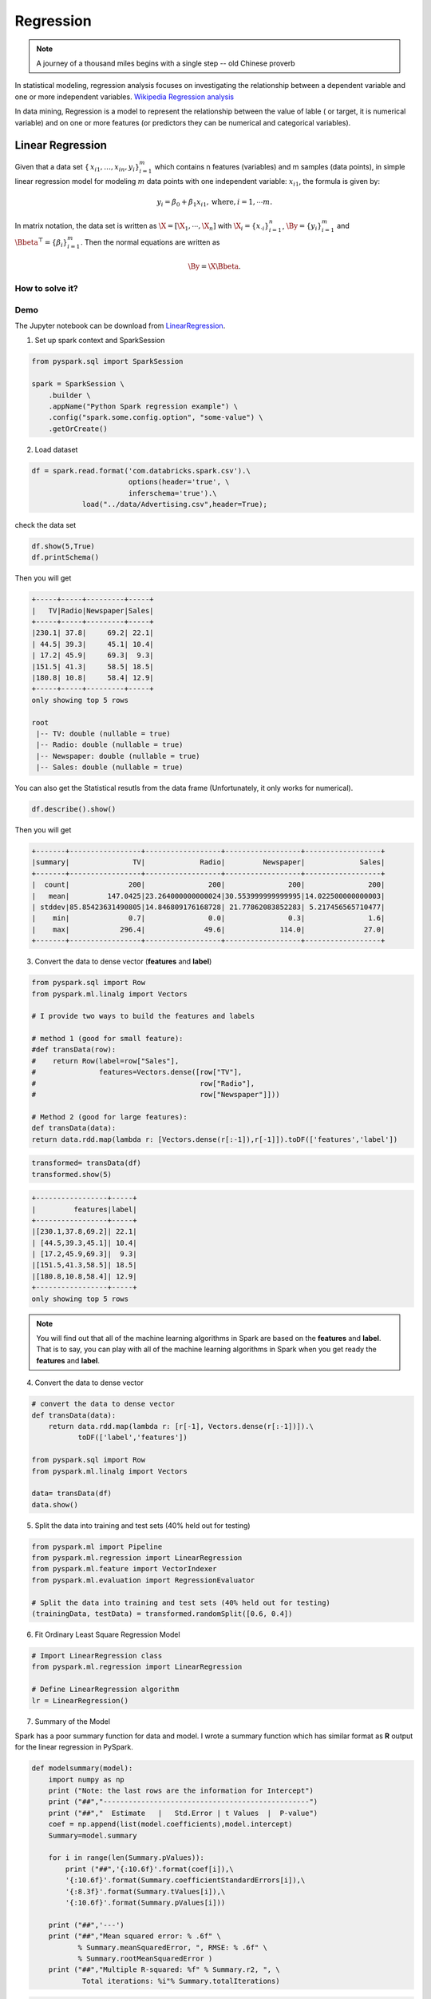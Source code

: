 
.. _regression:

==========
Regression
==========

.. note::

   A journey of a thousand miles begins with a single step -- old Chinese proverb



In statistical modeling, regression analysis focuses on investigating the relationship between a dependent variable and one or more independent variables. `Wikipedia Regression analysis`_

In data mining, Regression is a model to represent the relationship between the value of lable ( or target, it is numerical variable) and on one or more features (or predictors they can be numerical and categorical variables).


Linear Regression
+++++++++++++++++

Given that a data set :math:`{\displaystyle \{\,x_{i1},\ldots ,x_{in},y_{i}\}_{i=1}^{m}}` which contains n features
(variables) and m samples (data points), in simple linear regression model for modeling :math:`{\displaystyle m}` data points with one independent variable: :math:`{\displaystyle x_{i1}}`, the formula is given by:

      .. math::

         y_i = \beta_0 + \beta_1 x_{i1}, \text{where}, i= 1, \cdots m. 
       

In matrix notation, the data set is written as :math:`\X = [\X_1,\cdots, \X_n]` with
:math:`\X_i = {\displaystyle \{x_{\cdot i}\}_{i=1}^{n}}`, 
:math:`\By = {\displaystyle \{y_{i}\}_{i=1}^{m}}`
and :math:`\Bbeta^\top = {\displaystyle \{\beta_{i}\}_{i=1}^{m}}`. 
Then the normal equations are written as

      .. math::

         \By = \X \Bbeta.
         
How to solve it?
----------------



Demo
----

The Jupyter notebook can be download from `LinearRegression <_static/LinearRegression.ipynb>`_.

1. Set up spark context and SparkSession

.. code-block:: python

	from pyspark.sql import SparkSession

	spark = SparkSession \
	    .builder \
	    .appName("Python Spark regression example") \
	    .config("spark.some.config.option", "some-value") \
	    .getOrCreate()


2. Load dataset

.. code-block:: python

	df = spark.read.format('com.databricks.spark.csv').\
                               options(header='true', \
                               inferschema='true').\
                    load("../data/Advertising.csv",header=True);

check the data set

.. code-block:: python

	df.show(5,True)
	df.printSchema()

Then you will get 

.. code-block:: python

	+-----+-----+---------+-----+
	|   TV|Radio|Newspaper|Sales|
	+-----+-----+---------+-----+
	|230.1| 37.8|     69.2| 22.1|
	| 44.5| 39.3|     45.1| 10.4|
	| 17.2| 45.9|     69.3|  9.3|
	|151.5| 41.3|     58.5| 18.5|
	|180.8| 10.8|     58.4| 12.9|
	+-----+-----+---------+-----+
	only showing top 5 rows

	root
	 |-- TV: double (nullable = true)
	 |-- Radio: double (nullable = true)
	 |-- Newspaper: double (nullable = true)
	 |-- Sales: double (nullable = true)

You can also get the Statistical resutls from the data frame 
(Unfortunately, it only works for numerical). 

.. code-block:: python

	df.describe().show()

Then you will get 

.. code-block:: python

	+-------+-----------------+------------------+------------------+------------------+
	|summary|               TV|             Radio|         Newspaper|             Sales|
	+-------+-----------------+------------------+------------------+------------------+
	|  count|              200|               200|               200|               200|
	|   mean|         147.0425|23.264000000000024|30.553999999999995|14.022500000000003|
	| stddev|85.85423631490805|14.846809176168728| 21.77862083852283| 5.217456565710477|
	|    min|              0.7|               0.0|               0.3|               1.6|
	|    max|            296.4|              49.6|             114.0|              27.0|
	+-------+-----------------+------------------+------------------+------------------+


3. Convert the data to dense vector (**features** and **label**)

.. code-block:: python

	from pyspark.sql import Row
	from pyspark.ml.linalg import Vectors

	# I provide two ways to build the features and labels 

	# method 1 (good for small feature): 
	#def transData(row):
	#    return Row(label=row["Sales"],
	#               features=Vectors.dense([row["TV"],
	#                                       row["Radio"],
	#                                       row["Newspaper"]]))

	# Method 2 (good for large features):
	def transData(data):
    	return data.rdd.map(lambda r: [Vectors.dense(r[:-1]),r[-1]]).toDF(['features','label'])

.. code-block:: python

	transformed= transData(df)
	transformed.show(5)

.. code-block:: python

	+-----------------+-----+
	|         features|label|
	+-----------------+-----+
	|[230.1,37.8,69.2]| 22.1|
	| [44.5,39.3,45.1]| 10.4|
	| [17.2,45.9,69.3]|  9.3|
	|[151.5,41.3,58.5]| 18.5|
	|[180.8,10.8,58.4]| 12.9|
	+-----------------+-----+
	only showing top 5 rows

.. note::

   You will find out that all of the machine learning algorithms in Spark are
   based on the **features** and **label**. That is to say, you can play with
   all of the machine learning algorithms in Spark when you get ready the 
   **features** and **label**.

4. Convert the data to dense vector

.. code-block:: python

	# convert the data to dense vector
	def transData(data):
	    return data.rdd.map(lambda r: [r[-1], Vectors.dense(r[:-1])]).\
	           toDF(['label','features'])

	from pyspark.sql import Row
	from pyspark.ml.linalg import Vectors

	data= transData(df)
	data.show()           


5. Split the data into training and test sets (40% held out for testing)

.. code-block:: python

	from pyspark.ml import Pipeline
	from pyspark.ml.regression import LinearRegression
	from pyspark.ml.feature import VectorIndexer
	from pyspark.ml.evaluation import RegressionEvaluator

	# Split the data into training and test sets (40% held out for testing)
	(trainingData, testData) = transformed.randomSplit([0.6, 0.4])


6.  Fit Ordinary Least Square Regression Model

.. code-block:: python

	# Import LinearRegression class
	from pyspark.ml.regression import LinearRegression

	# Define LinearRegression algorithm
	lr = LinearRegression()


7. Summary of the Model

Spark has a poor summary function for data and model. I wrote a summary 
function which has similar format as **R** output for the linear regression in PySpark.

.. code-block:: python

	def modelsummary(model):
	    import numpy as np
	    print ("Note: the last rows are the information for Intercept")
	    print ("##","-------------------------------------------------")
	    print ("##","  Estimate   |   Std.Error | t Values  |  P-value")
	    coef = np.append(list(model.coefficients),model.intercept)
	    Summary=model.summary
	    
	    for i in range(len(Summary.pValues)):
	        print ("##",'{:10.6f}'.format(coef[i]),\
	        '{:10.6f}'.format(Summary.coefficientStandardErrors[i]),\
	        '{:8.3f}'.format(Summary.tValues[i]),\
	        '{:10.6f}'.format(Summary.pValues[i]))
	        
	    print ("##",'---')
	    print ("##","Mean squared error: % .6f" \
	           % Summary.meanSquaredError, ", RMSE: % .6f" \
	           % Summary.rootMeanSquaredError )
	    print ("##","Multiple R-squared: %f" % Summary.r2, ", \
	            Total iterations: %i"% Summary.totalIterations)  

.. code-block:: python

	modelsummary(model)

You will get the following summary results:

.. code-block:: python

	Note: the last rows are the information for Intercept
	('##', '-------------------------------------------------')
	('##', '  Estimate   |   Std.Error | t Values  |  P-value')
	('##', '  0.044053', '  0.001785', '  24.680', '  0.000000')
	('##', '  0.174338', '  0.011428', '  15.255', '  0.000000')
	('##', '  0.012286', '  0.008553', '   1.436', '  0.153497')
	('##', '  3.302545', '  0.380453', '   8.681', '  0.000000')
	('##', '---')
	('##', 'Mean squared error:  2.643675', ', RMSE:  1.625938')
	('##', 'Multiple R-squared: 0.901501', ',             Total iterations: 1')


8. Make predictions

.. code-block:: python

	# Make predictions.
	predictions = model.transform(testData)

.. code-block:: python

	# Select example rows to display.
	predictions.select("features","label","predictedLabel").show(5)

.. code-block:: python

	+----------------+-----+------------------+
	|        features|label|        prediction|
	+----------------+-----+------------------+
	|  [4.1,11.6,5.7]|  3.2| 5.401313528832074|
	| [7.3,28.1,41.4]|  5.5| 8.633140366255825|
	|  [8.4,27.2,2.1]|  5.7| 8.395487836305678|
	| [8.7,48.9,75.0]|  7.2|  12.5498600070264|
	|[17.2,45.9,69.3]|  9.3|12.381185925526161|
	+----------------+-----+------------------+
	only showing top 5 rows



9. Evaluation

.. code-block:: python

	from pyspark.ml.evaluation import RegressionEvaluator
	# Select (prediction, true label) and compute test error
	evaluator = RegressionEvaluator(labelCol="label", 
	                                predictionCol="prediction", 
	                                metricName="rmse")

	rmse = evaluator.evaluate(predictions)
	print("Root Mean Squared Error (RMSE) on test data = %g" % rmse)

The final Root Mean Squared Error (RMSE) is as follows:

.. code-block:: python

	Root Mean Squared Error (RMSE) on test data = 1.63114



Generalized linear regression
+++++++++++++++++++++++++++++

The Jupyter notebook can be download from `Generalized Linear Regression <_static/GLM.ipynb>`_.


Decision tree Regression
++++++++++++++++++++++++

The Jupyter notebook can be download from `Decision Tree Regression <_static/DecisionTreeR.ipynb>`_.


Random Forest Regression
++++++++++++++++++++++++

The Jupyter notebook can be download from `Generalized Linear Regression <_static/GLM.ipynb>`_.

Gradient-boosted tree regression
++++++++++++++++++++++++++++++++

The Jupyter notebook can be download from `Generalized Linear Regression <_static/GLM.ipynb>`_.



.. _Wikipedia Regression analysis: https://en.wikipedia.org/wiki/Regression_analysis

.. _Vipin Tyagi: https://www.quora.com/profile/Vipin-Tyagi-9
.. _Yassine Alouini: https://www.quora.com/profile/Yassine-Alouini



